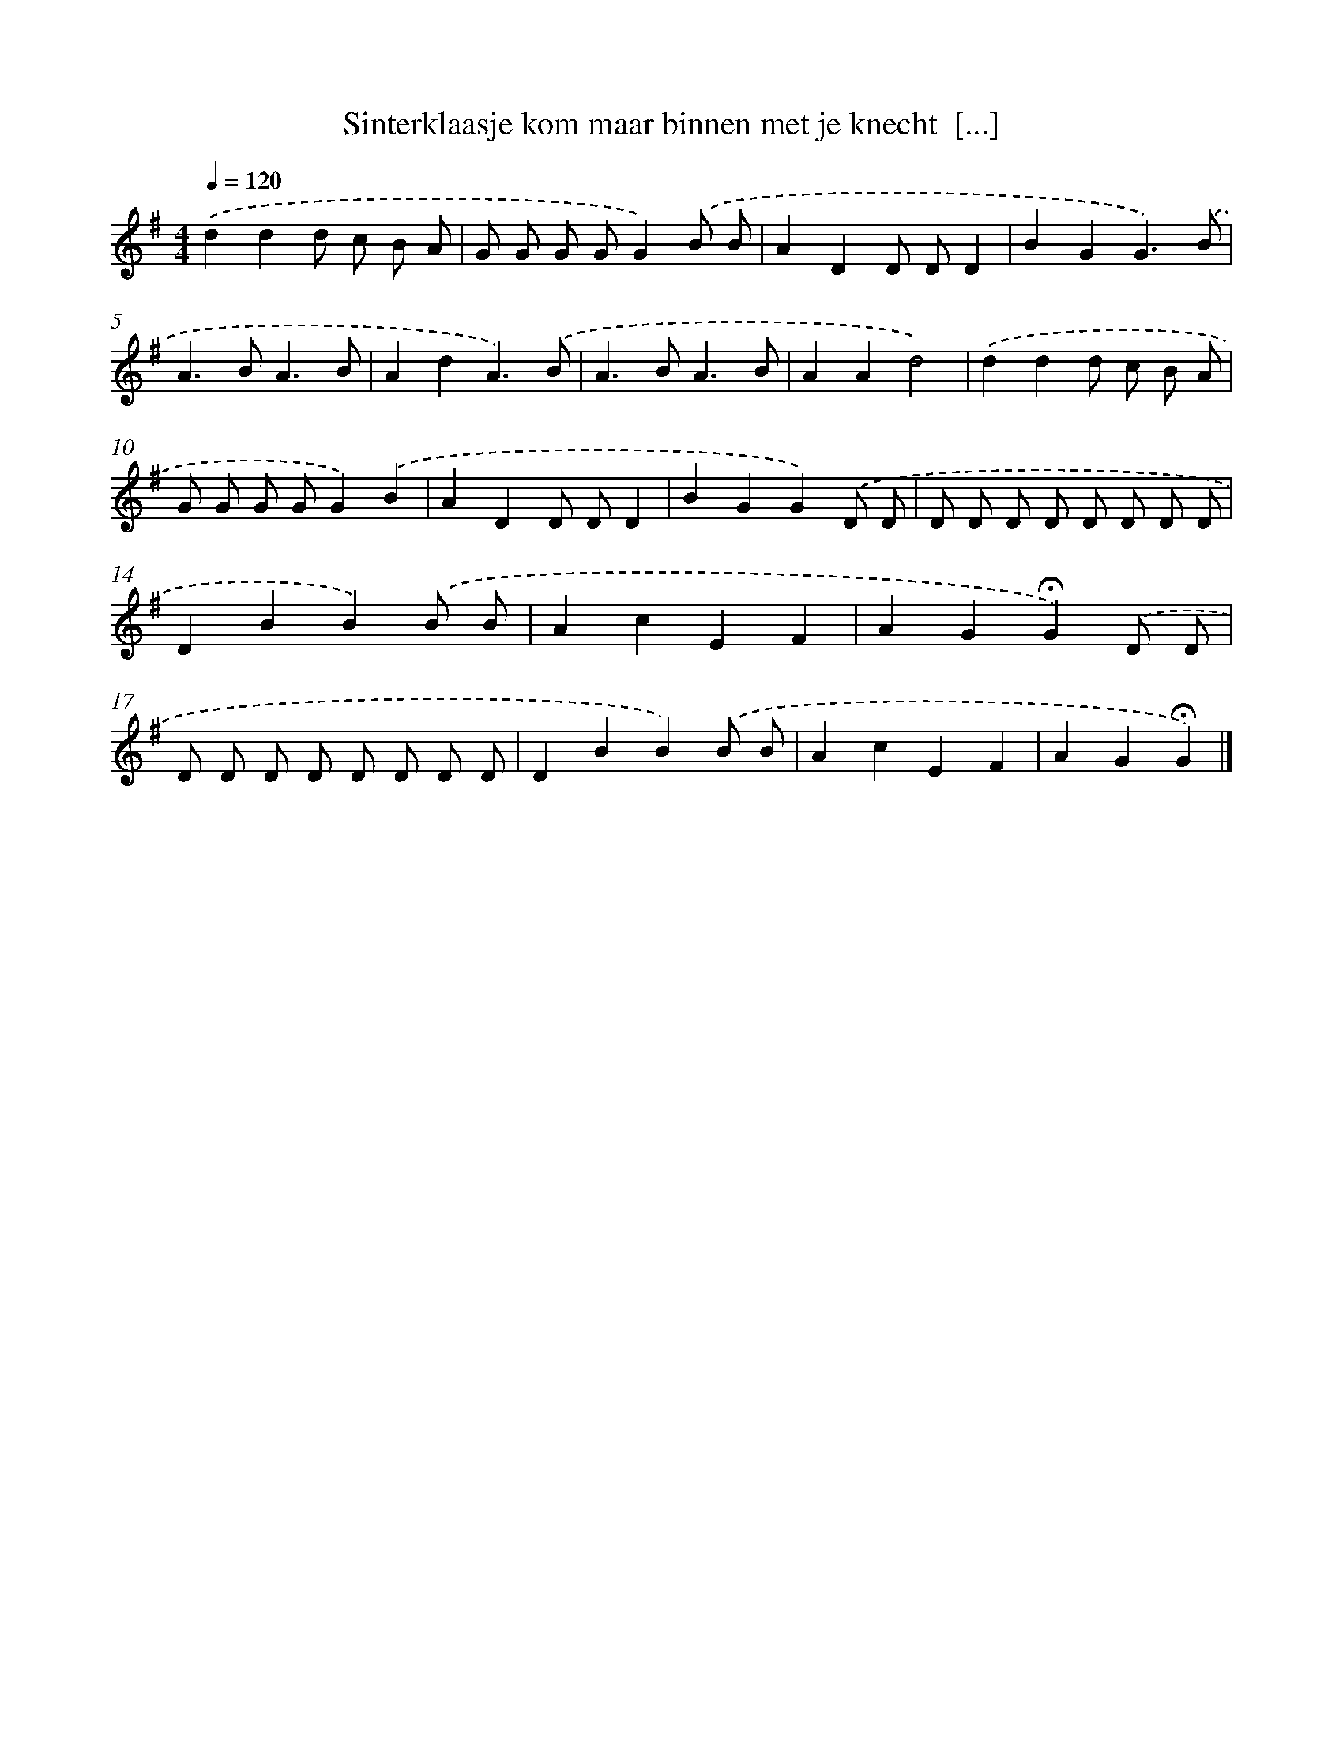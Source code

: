 X: 13055
T: Sinterklaasje kom maar binnen met je knecht  [...]
%%abc-version 2.0
%%abcx-abcm2ps-target-version 5.9.1 (29 Sep 2008)
%%abc-creator hum2abc beta
%%abcx-conversion-date 2018/11/01 14:37:30
%%humdrum-veritas 2781728481
%%humdrum-veritas-data 2040348207
%%continueall 1
%%barnumbers 0
L: 1/8
M: 4/4
Q: 1/4=120
K: G clef=treble
.('d2d2d c B A |
G G G GG2).('B B |
A2D2D DD2 |
B2G2G3).('B |
A2>B2A3B |
A2d2A3).('B |
A2>B2A3B |
A2A2d4) |
.('d2d2d c B A |
G G G GG2).('B2 |
A2D2D DD2 |
B2G2G2).('D D |
D D D D D D D D |
D2B2B2).('B B |
A2c2E2F2 |
A2G2!fermata!G2).('D D |
D D D D D D D D |
D2B2B2).('B B |
A2c2E2F2 |
A2G2!fermata!G2) |]
